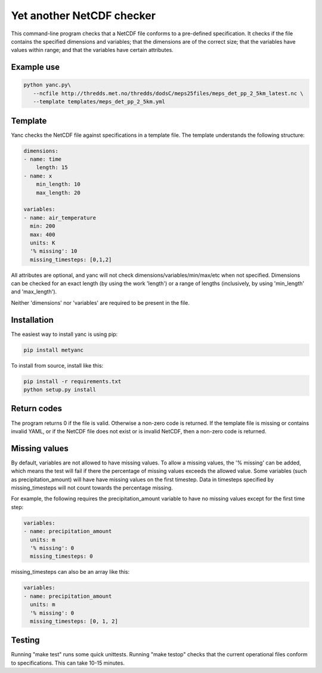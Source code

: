 Yet another NetCDF checker
==========================

This command-line program checks that a NetCDF file conforms to a pre-defined specification. It
checks if the file contains the specified dimensions and variables; that the dimensions are of the
correct size; that the variables have values within range; and that the variables have certain
attributes.

Example use
-----------

.. code-block:: bash

   python yanc.py\
      --ncfile http://thredds.met.no/thredds/dodsC/meps25files/meps_det_pp_2_5km_latest.nc \
      --template templates/meps_det_pp_2_5km.yml

Template
--------

Yanc checks the NetCDF file against specifications in a template file. The template understands the
following structure:

.. code-block:: bash

   dimensions:
   - name: time
       length: 15
   - name: x
       min_length: 10
       max_length: 20

   variables:
   - name: air_temperature
     min: 200
     max: 400
     units: K
     '% missing': 10
     missing_timesteps: [0,1,2]

All attributes are optional, and yanc will not check dimensions/variables/min/max/etc when not
specified. Dimensions can be checked for an exact length (by using the work 'length') or a range of
lengths (inclusively, by using 'min_length' and 'max_length').

Neither 'dimensions' nor 'variables' are required to be present in the file.

Installation
------------

The easiest way to install yanc is using pip:

.. code-block:: bash

   pip install metyanc

To install from source, install like this:

.. code-block:: bash

   pip install -r requirements.txt 
   python setup.py install

Return codes
------------
The program returns 0 if the file is valid. Otherwise a non-zero code is returned. If the template
file is missing or contains invalid YAML, or if the NetCDF file does not exist or is invalid NetCDF,
then a non-zero code is returned.

Missing values
--------------

By default, variables are not allowed to have missing values. To allow a missing values, the '%
missing' can be added, which means the test will fail if there the percentage of missing values
exceeds the allowed value. Some variables (such as precipitation_amount) will have have missing
values on the first timestep. Data in timesteps specified by missing_timesteps will not count
towards the percentage missing.

For example, the following requires the precipitation_amount variable to have no missing values
except for the first time step:

.. code-block:: bash

   variables:
   - name: precipitation_amount
     units: m
     '% missing': 0
     missing_timesteps: 0

missing_timesteps can also be an array like this:

.. code-block:: bash

   variables:
   - name: precipitation_amount
     units: m
     '% missing': 0
     missing_timesteps: [0, 1, 2]

Testing
-------

Running "make test" runs some quick unittests. Running "make testop" checks that the current
operational files conform to specifications. This can take 10-15 minutes.

